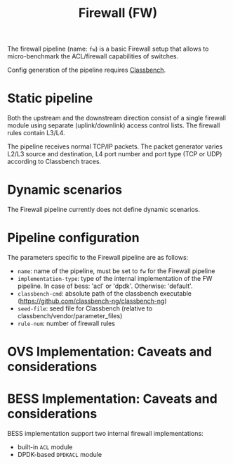 #+LaTeX_HEADER:\usepackage[margin=2cm]{geometry}
#+LaTeX_HEADER:\usepackage{enumitem}
#+LaTeX_HEADER:\usepackage{tikz}
#+LATEX:\setitemize{noitemsep,topsep=0pt,parsep=0pt,partopsep=0pt}
#+LATEX:\lstdefinelanguage{javascript}{basicstyle=\scriptsize\ttfamily,numbers=left,numberstyle=\scriptsize,stepnumber=1,showstringspaces=false,breaklines=true,frame=lines}
#+OPTIONS: toc:nil ^:nil num:nil

#+TITLE: Firewall (FW)

The firewall pipeline (name: =fw=) is a basic Firewall setup that
allows to micro-benchmark the ACL/firewall capabilities of switches.

Config generation of the pipeline requires [[https://github.com/classbench-ng/classbench-ng][Classbench]].

* Static pipeline

Both the upstream and the downstream direction consist of a single
firewall module using separate (uplink/downlink) access control lists.
The firewall rules contain L3/L4.

The pipeline receives normal TCP/IP packets. The packet generator
varies L2/L3 source and destination, L4 port number and port type (TCP
or UDP) according to Classbench traces.

* Dynamic scenarios

The Firewall pipeline currently does not define dynamic scenarios.

* Pipeline configuration

The parameters specific to the Firewall pipeline are as follows:

- =name=: name of the pipeline, must be set to =fw= for the Firewall pipeline
- =implementation-type=: type of the internal implementation of the FW
  pipeline. In case of bess: 'acl' or 'dpdk'.  Otherwise: 'default'.
- =classbench-cmd=: absolute path of the classbench executable
  (https://github.com/classbench-ng/classbench-ng)
- =seed-file=: seed file for Classbench (relative to
  classbench/vendor/parameter_files)
- =rule-num=: number of firewall rules

* OVS Implementation: Caveats and considerations

* BESS Implementation: Caveats and considerations

BESS implementation support two internal firewall implementations:
- built-in =ACL= module
- DPDK-based =DPDKACL= module
